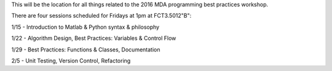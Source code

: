 This will be the location for all things related to the 2016 MDA programming best practices workshop.

There are four sessions scheduled for Fridays at 1pm at FCT3.5012"B":

1/15 - Introduction to Matlab & Python syntax & philosophy

1/22 - Algorithm Design, Best Practices: Variables & Control Flow

1/29 - Best Practices: Functions & Classes, Documentation

2/5 - Unit Testing, Version Control, Refactoring
